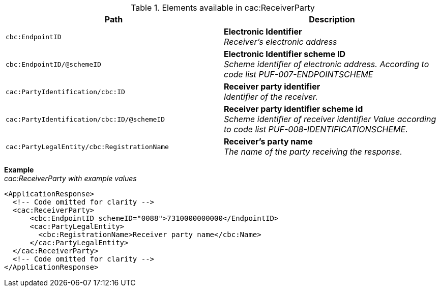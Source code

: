 .Elements available in cac:ReceiverParty
|===
|Path |Description

|`cbc:EndpointID`
|**Electronic Identifier** +
__Receiver’s electronic address__

|`cbc:EndpointID/@schemeID`
|**Electronic Identifier scheme ID** +
__Scheme identifier of electronic address.
According to code list PUF-007-ENDPOINTSCHEME__

|`cac:PartyIdentification/cbc:ID`
|**Receiver party identifier** +
__Identifier of the receiver.__

|`cac:PartyIdentification/cbc:ID/@schemeID`
|**Receiver party identifier scheme id** +
__Scheme identifier of receiver identifier
Value according to code list PUF-008-IDENTIFICATIONSCHEME.__

|`cac:PartyLegalEntity/cbc:RegistrationName`
|**Receiver’s party name** +
__The name of the party receiving the response.__

|===

*Example* +
_cac:ReceiverParty with example values_
[source,xml]
----
<ApplicationResponse>
  <!-- Code omitted for clarity -->
  <cac:ReceiverParty>
      <cbc:EndpointID schemeID="0088">7310000000000</EndpointID>
      <cac:PartyLegalEntity>
        <cbc:RegistrationName>Receiver party name</cbc:Name>
      </cac:PartyLegalEntity>
  </cac:ReceiverParty>
  <!-- Code omitted for clarity -->
</ApplicationResponse>
----

